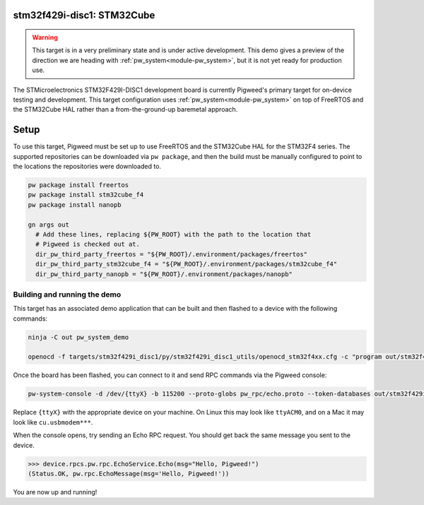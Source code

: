 .. _target-stm32f429i-disc1-stm32cube:

---------------------------
stm32f429i-disc1: STM32Cube
---------------------------
.. warning::
  This target is in a very preliminary state and is under active development.
  This demo gives a preview of the direction we are heading with
  :ref:`pw_system<module-pw_system>`, but it is not yet ready for production
  use.


The STMicroelectronics STM32F429I-DISC1 development board is currently Pigweed's
primary target for on-device testing and development. This target configuration
uses :ref:`pw_system<module-pw_system>` on top of FreeRTOS and the STM32Cube HAL
rather than a from-the-ground-up baremetal approach.

-----
Setup
-----
To use this target, Pigweed must be set up to use FreeRTOS and the STM32Cube HAL
for the STM32F4 series. The supported repositories can be downloaded via
``pw package``, and then the build must be manually configured to point to the
locations the repositories were downloaded to.

.. code:: sh

  pw package install freertos
  pw package install stm32cube_f4
  pw package install nanopb

  gn args out
    # Add these lines, replacing ${PW_ROOT} with the path to the location that
    # Pigweed is checked out at.
    dir_pw_third_party_freertos = "${PW_ROOT}/.environment/packages/freertos"
    dir_pw_third_party_stm32cube_f4 = "${PW_ROOT}/.environment/packages/stm32cube_f4"
    dir_pw_third_party_nanopb = "${PW_ROOT}/.environment/packages/nanopb"

Building and running the demo
=============================
This target has an associated demo application that can be built and then
flashed to a device with the following commands:

.. code:: sh

  ninja -C out pw_system_demo

  openocd -f targets/stm32f429i_disc1/py/stm32f429i_disc1_utils/openocd_stm32f4xx.cfg -c "program out/stm32f429i_disc1_stm32cube.size_optimized/obj/pw_system/bin/system_example.elf reset exit"

Once the board has been flashed, you can connect to it and send RPC commands
via the Pigweed console:

.. code:: sh

  pw-system-console -d /dev/{ttyX} -b 115200 --proto-globs pw_rpc/echo.proto --token-databases out/stm32f429i_disc1_stm32cube.size_optimized/obj/pw_system/bin/system_example.elf

Replace ``{ttyX}`` with the appropriate device on your machine. On Linux this
may look like ``ttyACM0``, and on a Mac it may look like ``cu.usbmodem***``.

When the console opens, try sending an Echo RPC request. You should get back
the same message you sent to the device.

.. code:: sh

  >>> device.rpcs.pw.rpc.EchoService.Echo(msg="Hello, Pigweed!")
  (Status.OK, pw.rpc.EchoMessage(msg='Hello, Pigweed!'))

You are now up and running!
